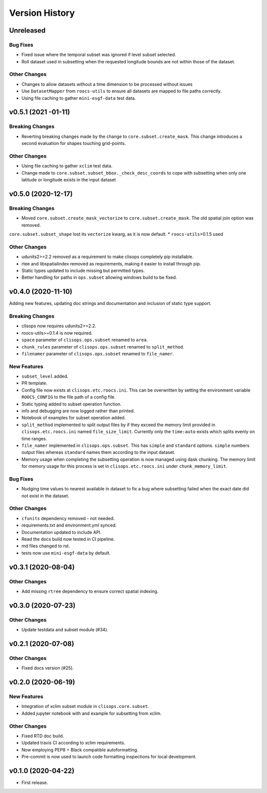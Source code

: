 Version History
===============

Unreleased
-----------

Bug Fixes
^^^^^^^^^
* Fixed issue where the temporal subset was ignored if level subset selected.
* Roll dataset used in subsetting when the requested longitude bounds are not within those of the dataset.

Other Changes
^^^^^^^^^^^^^
* Changes to allow datasets without a time dimension to be processed without issues
* Use ``DatasetMapper`` from ``roocs-utils`` to ensure all datasets are mapped to file paths correctly.
* Using file caching to gather ``mini-esgf-data`` test data.


v0.5.1 (2021 -01-11)
------------------

Breaking Changes
^^^^^^^^^^^^^^^^
* Reverting breaking changes made by the change to ``core.subset.create_mask``. This change introduces a second evaluation for shapes touching grid-points.


Other Changes
^^^^^^^^^^^^^
* Using file caching to gather ``xclim`` test data.
* Change made to ``core.subset.subset_bbox._check_desc_coords`` to cope with subsetting when only one latitude or longitude exists in the input dataset


v0.5.0 (2020-12-17)
------------------

Breaking Changes
^^^^^^^^^^^^^^^^
* Moved ``core.subset.create_mask_vectorize`` to ``core.subset.create_mask``. The old spatial join option was removed.
``core.subset.subset_shape`` lost its ``vectorize`` kwarg, as it is now default.
* ``roocs-utils``>0.1.5 used

Other Changes
^^^^^^^^^^^^^
* udunits2>=2.2 removed as a requirement to make clisops completely pip installable.
* rtee and libspatialindex removed as requirements, making it easier to install through pip.
* Static types updated to include missing but permitted types.
* Better handling for paths in ``ops.subset`` allowing windows build to be fixed.


v0.4.0 (2020-11-10)
-----------------

Adding new features, updating doc strings and documentation and inclusion of static type support.

Breaking Changes
^^^^^^^^^^^^^^^^
* clisops now requires udunits2>=2.2.
* roocs-utils>=0.1.4 is now required.
* ``space`` parameter of ``clisops.ops.subset`` renamed to ``area``.
* ``chunk_rules`` parameter of ``clisops.ops.subset`` renamed to ``split_method``.
* ``filenamer`` parameter of ``clisops.ops.subset`` renamed to ``file_namer``.

New Features
^^^^^^^^^^^^

* ``subset_level`` added.
* PR template.
* Config file now exists at ``clisops.etc.roocs.ini``. This can be overwritten by setting the environment variable
  ``ROOCS_CONFIG`` to the file path of a config file.
* Static typing added to subset operation function.
* info and debugging are now logged rather than printed.
* Notebook of examples for subset operation added.
* ``split_method`` implemented to split output files by if they exceed the memory limit provided in
  ``clisops.etc.roocs.ini`` named ``file_size_limit``.
  Currently only the ``time:auto`` exists which splits evenly on time ranges.
* ``file_namer`` implemented in ``clisops.ops.subset``. This has ``simple`` and ``standard`` options.
  ``simple`` numbers output files whereas ``standard`` names them according to the input dataset.
* Memory usage when completing the subsetting operation is now managed using dask chunking. The memory limit for
  memory usage for this process is set in ``clisops.etc.roocs.ini`` under ``chunk_memory_limit``.

Bug Fixes
^^^^^^^^^

* Nudging time values to nearest available in dataset to fix a bug where subsetting failed when the exact date
  did not exist in the dataset.


Other Changes
^^^^^^^^^^^^^

* ``cfunits`` dependency removed - not needed.
* requirements.txt and environment.yml synced.
* Documentation updated to include API.
* Read the docs build now tested in CI pipeline.
* md files changed to rst.
* tests now use ``mini-esgf-data`` by default.


v0.3.1 (2020-08-04)
-------------------

Other Changes
^^^^^^^^^^^^^
* Add missing ``rtree`` dependency to ensure correct spatial indexing.


v0.3.0 (2020-07-23)
------------------

Other Changes
^^^^^^^^^^^^^
* Update testdata and subset module (#34).


v0.2.1 (2020-07-08)
-------------------

Other Changes
^^^^^^^^^^^^^
* Fixed docs version (#25).


v0.2.0 (2020-06-19)
------------------

New Features
^^^^^^^^^^^^^
* Integration of xclim subset module in ``clisops.core.subset``.
* Added jupyter notebook with and example for subsetting from xclim.

Other Changes
^^^^^^^^^^^^^
* Fixed RTD doc build.
* Updated travis CI according to xclim requirements.
* Now employing PEP8 + Black compatible autoformatting.
* Pre-commit is now used to launch code formatting inspections for local development.


v0.1.0 (2020-04-22)
------------------

* First release.

